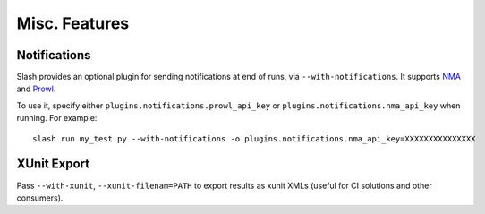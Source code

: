 Misc. Features
==============

Notifications
-------------

Slash provides an optional plugin for sending notifications at end of runs, via ``--with-notifications``. It supports `NMA <http://www.notifymyandroid.com/>`_ and `Prowl <http://www.prowlapp.com/>`_.

To use it, specify either ``plugins.notifications.prowl_api_key`` or ``plugins.notifications.nma_api_key`` when running. For example::

  slash run my_test.py --with-notifications -o plugins.notifications.nma_api_key=XXXXXXXXXXXXXXX

XUnit Export
------------

Pass ``--with-xunit``, ``--xunit-filenam=PATH`` to export results as xunit XMLs (useful for CI solutions and other consumers).

